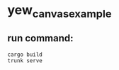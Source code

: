 * yew_canvas_example
:PROPERTIES:
:CUSTOM_ID: yew_canvas_example
:END:
** run command:
:PROPERTIES:
:CUSTOM_ID: run-command
:END:
#+begin_src shell
cargo build
trunk serve
#+end_src
